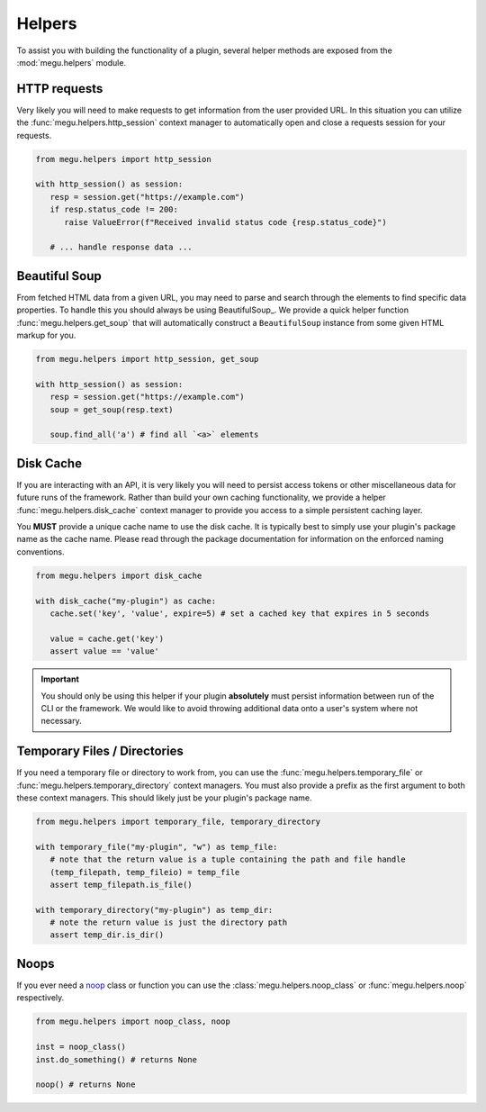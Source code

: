 Helpers
=======

To assist you with building the functionality of a plugin, several helper methods are exposed from the :mod:`megu.helpers` module.

HTTP requests
~~~~~~~~~~~~~

Very likely you will need to make requests to get information from the user provided URL.
In this situation you can utilize the :func:`megu.helpers.http_session` context manager to automatically open and close a requests session for your requests.

.. code-block:: python

   from megu.helpers import http_session

   with http_session() as session:
      resp = session.get("https://example.com")
      if resp.status_code != 200:
         raise ValueError(f"Received invalid status code {resp.status_code}")

      # ... handle response data ...


Beautiful Soup
~~~~~~~~~~~~~~

From fetched HTML data from a given URL, you may need to parse and search through the elements to find specific data properties.
To handle this you should always be using BeautifulSoup_.
We provide a quick helper function :func:`megu.helpers.get_soup` that will automatically construct a ``BeautifulSoup`` instance from some given HTML markup for you.

.. code-block:: python

   from megu.helpers import http_session, get_soup

   with http_session() as session:
      resp = session.get("https://example.com")
      soup = get_soup(resp.text)

      soup.find_all('a') # find all `<a>` elements


Disk Cache
~~~~~~~~~~

If you are interacting with an API, it is very likely you will need to persist access tokens or other miscellaneous data for future runs of the framework.
Rather than build your own caching functionality, we provide a helper :func:`megu.helpers.disk_cache` context manager to provide you access to a simple persistent caching layer.

You **MUST** provide a unique cache name to use the disk cache.
It is typically best to simply use your plugin's package name as the cache name.
Please read through the package documentation for information on the enforced naming conventions.

.. code-block:: python

   from megu.helpers import disk_cache

   with disk_cache("my-plugin") as cache:
      cache.set('key', 'value', expire=5) # set a cached key that expires in 5 seconds

      value = cache.get('key')
      assert value == 'value'

.. important::
   You should only be using this helper if your plugin **absolutely** must persist information between run of the CLI or the framework.
   We would like to avoid throwing additional data onto a user's system where not necessary.


Temporary Files / Directories
~~~~~~~~~~~~~~~~~~~~~~~~~~~~~

If you need a temporary file or directory to work from, you can use the :func:`megu.helpers.temporary_file` or :func:`megu.helpers.temporary_directory` context managers.
You must also provide a prefix as the first argument to both these context managers.
This should likely just be your plugin's package name.

.. code-block:: python

   from megu.helpers import temporary_file, temporary_directory

   with temporary_file("my-plugin", "w") as temp_file:
      # note that the return value is a tuple containing the path and file handle
      (temp_filepath, temp_fileio) = temp_file
      assert temp_filepath.is_file()

   with temporary_directory("my-plugin") as temp_dir:
      # note the return value is just the directory path
      assert temp_dir.is_dir()


Noops
~~~~~

If you ever need a `noop <https://en.wikipedia.org/wiki/NOP_(code)>`_ class or function you can use the :class:`megu.helpers.noop_class` or :func:`megu.helpers.noop` respectively.


.. code-block:: python

   from megu.helpers import noop_class, noop

   inst = noop_class()
   inst.do_something() # returns None

   noop() # returns None
